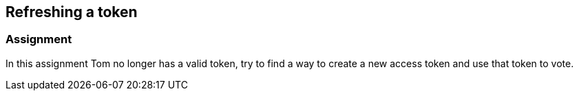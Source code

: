 == Refreshing a token

=== Assignment

In this assignment Tom no longer has a valid token, try to find a way to create a new access token and use that token
to vote.


